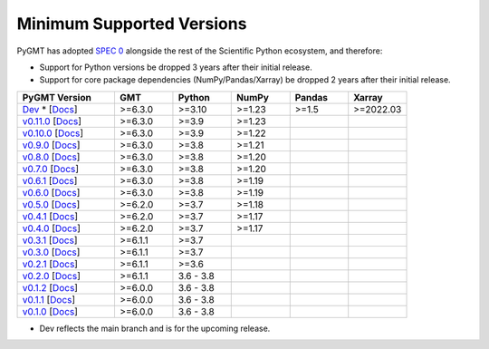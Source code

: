 Minimum Supported Versions
--------------------------

PyGMT has adopted `SPEC 0 <https://scientific-python.org/specs/spec-0000/>`__ alongside
the rest of the Scientific Python ecosystem, and therefore:

* Support for Python versions be dropped 3 years after their initial release.
* Support for core package dependencies (NumPy/Pandas/Xarray) be dropped 2 years after their initial release.

.. list-table::
    :widths: 25 15 15 15 15 15
    :header-rows: 1

    * - PyGMT Version
      - GMT
      - Python
      - NumPy
      - Pandas
      - Xarray
    * - `Dev <https://github.com/GenericMappingTools/pygmt/milestones>`_ * [`Docs <https://www.pygmt.org/dev>`__]
      - >=6.3.0
      - >=3.10
      - >=1.23
      - >=1.5
      - >=2022.03
    * - `v0.11.0 <https://github.com/GenericMappingTools/pygmt/releases/tag/v0.11.0>`_ [`Docs <https://www.pygmt.org/v0.11.0>`__]
      - >=6.3.0
      - >=3.9
      - >=1.23
      -
      -
    * - `v0.10.0 <https://github.com/GenericMappingTools/pygmt/releases/tag/v0.10.0>`_ [`Docs <https://www.pygmt.org/v0.10.0>`__]
      - >=6.3.0
      - >=3.9
      - >=1.22
      -
      -
    * - `v0.9.0 <https://github.com/GenericMappingTools/pygmt/releases/tag/v0.9.0>`_ [`Docs <https://www.pygmt.org/v0.9.0>`__]
      - >=6.3.0
      - >=3.8
      - >=1.21
      -
      -
    * - `v0.8.0 <https://github.com/GenericMappingTools/pygmt/releases/tag/v0.8.0>`_ [`Docs <https://www.pygmt.org/v0.8.0>`__]
      - >=6.3.0
      - >=3.8
      - >=1.20
      -
      -
    * - `v0.7.0 <https://github.com/GenericMappingTools/pygmt/releases/tag/v0.7.0>`_ [`Docs <https://www.pygmt.org/v0.7.0>`__]
      - >=6.3.0
      - >=3.8
      - >=1.20
      -
      -
    * - `v0.6.1 <https://github.com/GenericMappingTools/pygmt/releases/tag/v0.6.1>`_ [`Docs <https://www.pygmt.org/v0.6.1>`__]
      - >=6.3.0
      - >=3.8
      - >=1.19
      -
      -
    * - `v0.6.0 <https://github.com/GenericMappingTools/pygmt/releases/tag/v0.6.0>`_ [`Docs <https://www.pygmt.org/v0.6.0>`__]
      - >=6.3.0
      - >=3.8
      - >=1.19
      -
      -
    * - `v0.5.0 <https://github.com/GenericMappingTools/pygmt/releases/tag/v0.5.0>`_ [`Docs <https://www.pygmt.org/v0.5.0>`__]
      - >=6.2.0
      - >=3.7
      - >=1.18
      -
      -
    * - `v0.4.1 <https://github.com/GenericMappingTools/pygmt/releases/tag/v0.4.1>`_ [`Docs <https://www.pygmt.org/v0.4.1>`__]
      - >=6.2.0
      - >=3.7
      - >=1.17
      -
      -
    * - `v0.4.0 <https://github.com/GenericMappingTools/pygmt/releases/tag/v0.4.0>`_ [`Docs <https://www.pygmt.org/v0.4.0>`__]
      - >=6.2.0
      - >=3.7
      - >=1.17
      -
      -
    * - `v0.3.1 <https://github.com/GenericMappingTools/pygmt/releases/tag/v0.3.1>`_ [`Docs <https://www.pygmt.org/v0.3.1>`__]
      - >=6.1.1
      - >=3.7
      -
      -
      -
    * - `v0.3.0 <https://github.com/GenericMappingTools/pygmt/releases/tag/v0.3.0>`_ [`Docs <https://www.pygmt.org/v0.3.0>`__]
      - >=6.1.1
      - >=3.7
      -
      -
      -
    * - `v0.2.1 <https://github.com/GenericMappingTools/pygmt/releases/tag/v0.2.1>`_ [`Docs <https://www.pygmt.org/v0.2.1>`__]
      - >=6.1.1
      - >=3.6
      -
      -
      -
    * - `v0.2.0 <https://github.com/GenericMappingTools/pygmt/releases/tag/v0.2.0>`_ [`Docs <https://www.pygmt.org/v0.2.0>`__]
      - >=6.1.1
      - 3.6 - 3.8
      -
      -
      -
    * - `v0.1.2 <https://github.com/GenericMappingTools/pygmt/releases/tag/v0.1.2>`_ [`Docs <https://www.pygmt.org/v0.1.2>`__]
      - >=6.0.0
      - 3.6 - 3.8
      -
      -
      -
    * - `v0.1.1 <https://github.com/GenericMappingTools/pygmt/releases/tag/v0.1.1>`_ [`Docs <https://www.pygmt.org/v0.1.1>`__]
      - >=6.0.0
      - 3.6 - 3.8
      -
      -
      -
    * - `v0.1.0 <https://github.com/GenericMappingTools/pygmt/releases/tag/v0.1.0>`_ [`Docs <https://www.pygmt.org/v0.1.0>`__]
      - >=6.0.0
      - 3.6 - 3.8
      -
      -
      -

* Dev reflects the main branch and is for the upcoming release.
